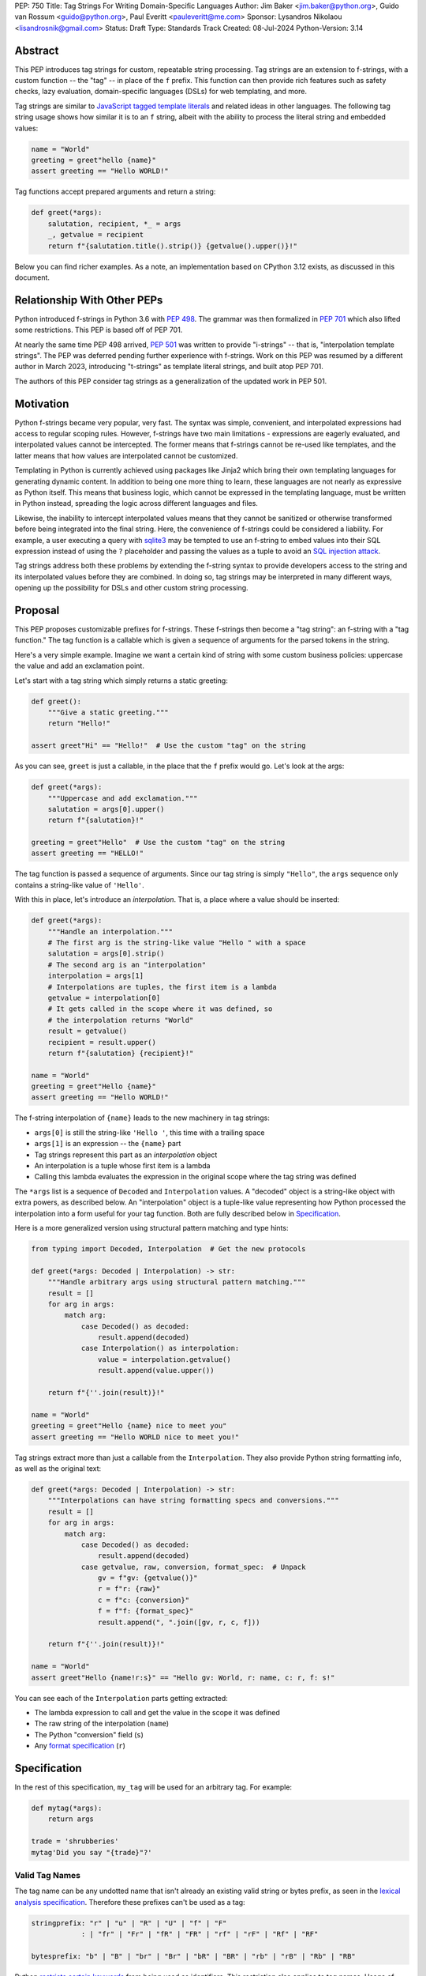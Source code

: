 PEP: 750
Title: Tag Strings For Writing Domain-Specific Languages
Author: Jim Baker <jim.baker@python.org>, Guido van Rossum <guido@python.org>, Paul Everitt <pauleveritt@me.com>
Sponsor: Lysandros Nikolaou <lisandrosnik@gmail.com>
Status: Draft
Type: Standards Track
Created: 08-Jul-2024
Python-Version: 3.14

Abstract
========

This PEP introduces tag strings for custom, repeatable string processing. Tag strings
are an extension to f-strings, with a custom function -- the "tag" -- in place of the
``f`` prefix. This function can then provide rich features such as safety checks, lazy
evaluation, domain-specific languages (DSLs) for web templating, and more.

Tag strings are similar to `JavaScript tagged template literals <https://developer.mozilla.org/en-US/docs/Web/JavaScript/Reference/Template_literals#tagged_templates>`_
and related ideas in other languages. The following tag string usage shows how similar it is to an ``f`` string, albeit
with the ability to process the literal string and embedded values:

.. code-block:: python

    name = "World"
    greeting = greet"hello {name}"
    assert greeting == "Hello WORLD!"


Tag functions accept prepared arguments and return a string:

.. code-block:: python

    def greet(*args):
        salutation, recipient, *_ = args
        _, getvalue = recipient
        return f"{salutation.title().strip()} {getvalue().upper()}!"

Below you can find richer examples. As a note, an implementation based on CPython 3.12
exists, as discussed in this document.

Relationship With Other PEPs
============================

Python introduced f-strings in Python 3.6 with :pep:`498`. The grammar was
then formalized in :pep:`701` which also lifted some restrictions. This PEP
is based off of PEP 701.

At nearly the same time PEP 498 arrived, :pep:`501` was written to provide
"i-strings" -- that is, "interpolation template strings". The PEP was
deferred pending further experience with f-strings. Work on this PEP was
resumed by a different author in March 2023, introducing "t-strings" as template
literal strings, and built atop PEP 701.

The authors of this PEP consider tag strings as a generalization of the
updated work in PEP 501.

Motivation
==========

Python f-strings became very popular, very fast. The syntax was simple, convenient, and
interpolated expressions had access to regular scoping rules. However, f-strings have
two main limitations - expressions are eagerly evaluated, and interpolated values
cannot be intercepted. The former means that f-strings cannot be re-used like templates,
and the latter means that how values are interpolated cannot be customized.

Templating in Python is currently achieved using packages like Jinja2 which bring their
own templating languages for generating dynamic content. In addition to being one more
thing to learn, these languages are not nearly as expressive as Python itself. This
means that business logic, which cannot be expressed in the templating language, must be
written in Python instead, spreading the logic across different languages and files.

Likewise, the inability to intercept interpolated values means that they cannot be
sanitized or otherwise transformed before being integrated into the final string. Here,
the convenience of f-strings could be considered a liability. For example, a user
executing a query with `sqlite3 <https://docs.python.org/3/library/sqlite3.html>`__
may be tempted to use an f-string to embed values into their SQL expression instead of
using the ``?`` placeholder and passing the values as a tuple to avoid an
`SQL injection attack <https://en.wikipedia.org/wiki/SQL_injection>`__.

Tag strings address both these problems by extending the f-string syntax to provide
developers access to the string and its interpolated values before they are combined. In
doing so, tag strings may be interpreted in many different ways, opening up the
possibility for DSLs and other custom string processing.

Proposal
========

This PEP proposes customizable prefixes for f-strings. These f-strings then
become a "tag string": an f-string with a "tag function." The tag function is
a callable which is given a sequence of arguments for the parsed tokens in
the string.

Here's a very simple example. Imagine we want a certain kind of string with
some custom business policies: uppercase the value and add an exclamation point.

Let's start with a tag string which simply returns a static greeting:

.. code-block:: python

    def greet():
        """Give a static greeting."""
        return "Hello!"

    assert greet"Hi" == "Hello!"  # Use the custom "tag" on the string

As you can see, ``greet`` is just a callable, in the place that the ``f``
prefix would go. Let's look at the args:

.. code-block:: python

    def greet(*args):
        """Uppercase and add exclamation."""
        salutation = args[0].upper()
        return f"{salutation}!"

    greeting = greet"Hello"  # Use the custom "tag" on the string
    assert greeting == "HELLO!"

The tag function is passed a sequence of arguments. Since our tag string is simply
``"Hello"``, the ``args`` sequence only contains a string-like value of ``'Hello'``.

With this in place, let's introduce an *interpolation*. That is, a place where
a value should be inserted:

.. code-block:: python

    def greet(*args):
        """Handle an interpolation."""
        # The first arg is the string-like value "Hello " with a space
        salutation = args[0].strip()
        # The second arg is an "interpolation"
        interpolation = args[1]
        # Interpolations are tuples, the first item is a lambda
        getvalue = interpolation[0]
        # It gets called in the scope where it was defined, so
        # the interpolation returns "World"
        result = getvalue()
        recipient = result.upper()
        return f"{salutation} {recipient}!"

    name = "World"
    greeting = greet"Hello {name}"
    assert greeting == "Hello WORLD!"

The f-string interpolation of ``{name}`` leads to the new machinery in tag
strings:

- ``args[0]`` is still the string-like ``'Hello '``, this time with a trailing space
- ``args[1]`` is an expression -- the ``{name}`` part
- Tag strings represent this part as an *interpolation* object
- An interpolation is a tuple whose first item is a lambda
- Calling this lambda evaluates the expression in the original scope where the tag string was defined

The ``*args`` list is a sequence of ``Decoded`` and ``Interpolation`` values. A "decoded" object
is a string-like object with extra powers, as described below. An "interpolation" object is a
tuple-like value representing how Python processed the interpolation into a form useful for your
tag function. Both are fully described below in `Specification`_.

Here is a more generalized version using structural pattern matching and type hints:

.. code-block:: python

    from typing import Decoded, Interpolation  # Get the new protocols

    def greet(*args: Decoded | Interpolation) -> str:
        """Handle arbitrary args using structural pattern matching."""
        result = []
        for arg in args:
            match arg:
                case Decoded() as decoded:
                    result.append(decoded)
                case Interpolation() as interpolation:
                    value = interpolation.getvalue()
                    result.append(value.upper())

        return f"{''.join(result)}!"

    name = "World"
    greeting = greet"Hello {name} nice to meet you"
    assert greeting == "Hello WORLD nice to meet you!"

Tag strings extract more than just a callable from the ``Interpolation``. They also
provide Python string formatting info, as well as the original text:

.. code-block:: python

    def greet(*args: Decoded | Interpolation) -> str:
        """Interpolations can have string formatting specs and conversions."""
        result = []
        for arg in args:
            match arg:
                case Decoded() as decoded:
                    result.append(decoded)
                case getvalue, raw, conversion, format_spec:  # Unpack
                    gv = f"gv: {getvalue()}"
                    r = f"r: {raw}"
                    c = f"c: {conversion}"
                    f = f"f: {format_spec}"
                    result.append(", ".join([gv, r, c, f]))

        return f"{''.join(result)}!"

    name = "World"
    assert greet"Hello {name!r:s}" == "Hello gv: World, r: name, c: r, f: s!"

You can see each of the ``Interpolation`` parts getting extracted:

- The lambda expression to call and get the value in the scope it was defined
- The raw string of the interpolation (``name``)
- The Python "conversion" field (``s``)
- Any `format specification <https://docs.python.org/3/library/string.html#format-specification-mini-language>`_
  (``r``)

Specification
=============

In the rest of this specification, ``my_tag`` will be used for an arbitrary tag.
For example:

.. code-block:: python

    def mytag(*args):
        return args

    trade = 'shrubberies'
    mytag'Did you say "{trade}"?'

Valid Tag Names
---------------

The tag name can be any undotted name that isn't already an existing valid string or
bytes prefix, as seen in the `lexical analysis specification
<https://docs.python.org/3/reference/lexical_analysis.html#string-and-bytes-literals>`_.
Therefore these prefixes can't be used as a tag:

.. code-block:: text

    stringprefix: "r" | "u" | "R" | "U" | "f" | "F"
                : | "fr" | "Fr" | "fR" | "FR" | "rf" | "rF" | "Rf" | "RF"

    bytesprefix: "b" | "B" | "br" | "Br" | "bR" | "BR" | "rb" | "rB" | "Rb" | "RB"

Python `restricts certain keywords <https://docs.python.org/3/reference/lexical_analysis.html#keywords>`_ from being
used as identifiers. This restriction also applies to tag names. Usage of keywords should
trigger a helpful error, as done in recent CPython releases.

Tags Must Immediately Precede the Quote Mark
--------------------------------------------

As with other string literal prefixes, no whitespace can be between the tag and the
quote mark.

PEP 701
-------

Tag strings support the full syntax of :pep:`701` in that any string literal,
with any quote mark, can be nested in the interpolation. This nesting includes
of course tag strings.

Evaluating Tag Strings
----------------------

When the tag string is evaluated, the tag must have a binding, or a ``NameError``
is raised; and it must be a callable, or a ``TypeError`` is raised. This behavior
follows from the de-sugaring of:

.. code-block:: python

    trade = 'shrubberies'
    mytag'Did you say "{trade}"?'

to:

.. code-block:: python

    mytag(DecodedConcrete(r'Did you say "'), InterpolationConcrete(lambda: trade, 'trade', None, None), DecodedConcrete(r'"?'))

.. note::

    `DecodedConcrete` and `InterpolationConcrete` are just example implementations. If approved,
    tag strings will have concrete types in `builtins`.

Decoded Strings
---------------

In the ``mytag'Did you say "{trade}"?'`` example, there are two strings: ``r'Did you say "'``
and ``r'"?'``.

Strings are internally stored as objects with a ``Decoded`` structure, meaning: conforming to
a protocol ``Decoded``:

.. code-block:: python

    @runtime_checkable
    class Decoded(Protocol):
        def __str__(self) -> str:
            ...

        raw: str


These ``Decoded`` objects have access to raw strings. Raw strings are used because tag strings
are meant to target a variety of DSLs, such as the shell and regexes. Such DSLs have their
own specific treatment of metacharacters, namely the backslash.

However, often the "cooked" string is what is needed, by decoding the string as
if it were a standard Python string. In the proposed implementation, the decoded object's
``__new__`` will *store* the raw string and *store and return* the "cooked" string.

The protocol is marked as ``@runtime_checkable`` to allow structural pattern matching to
test against the protocol instead of a type. This can incur a small performance penalty.
Since the ``case`` tests are in user-code tag functions, authors can choose to optimize by
testing for the implementation type discussed next.

The ``Decoded`` protocol will be available from ``typing``. In CPython, ``Decoded``
will be implemented in C, but for discussion of this PEP, the following is a compatible
implementation:

.. code-block:: python

    class DecodedConcrete(str):
        _raw: str

        def __new__(cls, raw: str):
            decoded = raw.encode("utf-8").decode("unicode-escape")
            if decoded == raw:
                decoded = raw
            chunk = super().__new__(cls, decoded)
            chunk._raw = raw
            return chunk

        @property
        def raw(self):
            return self._raw

Interpolation
-------------

An ``Interpolation`` is the data structure representing an expression inside the tag
string. Interpolations enable a delayed evaluation model, where the interpolation
expression is computed, transformed, memoized, or processed in any way.

In addition, the original text of the interpolation expression is made available to the
tag function. This can be useful for debugging or metaprogramming.

``Interpolation`` is a ``Protocol`` which will be made available from ``typing``. It
has the following definition:

.. code-block:: python

    @runtime_checkable
    class Interpolation(Protocol):
        def __len__(self):
            ...

        def __getitem__(self, index: int):
            ...

        def getvalue(self) -> Callable[[], Any]:
            ...

        expr: str
        conv: Literal["a", "r", "s"] | None
        format_spec: str | None

Given this example interpolation:

.. code-block:: python

    mytag'{trade!r:some-formatspec}'

these attributes are as follows:

* ``getvalue`` is a zero argument closure for the interpolation. In this case, ``lambda: trade``.

* ``expr`` is the *expression text* of the interpolation. Example: ``'trade'``.

* ``conv`` is the
  `optional conversion <https://docs.python.org/3/library/string.html#format-string-syntax>`_
  to be used by the tag function, one of ``r``, ``s``, and ``a``, corresponding to repr, str,
  and ascii conversions. Note that as with f-strings, no other conversions are supported.
  Example: ``'r'``.

* ``format_spec`` is the optional `format_spec string <https://docs.python.org/3/library/string.html#format-specification-mini-language>`_.
  A format_spec is eagerly evaluated if it contains any expressions before being passed to the tag
  function. Example: ``'some-formatspec'``.

In all cases, the tag function determines what to do with valid ``Interpolation``
attributes.

In the CPython reference implementation, implementing ``Interpolation`` in C would
use the equivalent `Struct Sequence Objects
<https://docs.python.org/3/c-api/tuple.html#struct-sequence-objects>`_ (see
such code as `os.stat_result
<https://docs.python.org/3/library/os.html#os.stat_result>`_). For purposes of this
PEP, here is an example of a pure Python implementation:

.. code-block:: python

    class InterpolationConcrete(NamedTuple):
        getvalue: Callable[[], Any]
        expr: str
        conv: Literal['a', 'r', 's'] | None = None
        format_spec: str | None = None

Interpolation Expression Evaluation
-----------------------------------

Expression evaluation for interpolations is the same as in :pep:`498#expression-evaluation`,
except that all expressions are always implicitly wrapped with a ``lambda``:

    The expressions that are extracted from the string are evaluated in the context
    where the tag string appeared. This means the expression has full access to its
    lexical scope, including local and global variables. Any valid Python expression
    can be used, including function and method calls.

This means that the lambda wrapping here uses the usual lexical scoping. As with
f-strings, there's no need to use ``locals()``, ``globals()``, or frame
introspection with ``sys._getframe`` to evaluate the interpolation. Stated differently,
the code of each expression is available and does not have to be looked up with
``inspect.getsource`` or some other means.

Format Specification
--------------------

The format_spec is by default ``None`` if it is not specified in the tag string's
corresponding interpolation.

Because the tag function is completely responsible for processing ``Decoded``
and ``Interpolation`` values, there is no required interpretation for the format
spec and conversion in an interpolation. For example, this is a valid usage:

.. code-block:: python

    html'<div id={id:int}>{content:HTML|str}</div>'

In this case the format_spec for the second interpolation is the string
``'HTML|str'``; it is up to the ``html`` tag to do something with the
"format spec" here, if anything.

f-string-style ``=`` Evaluation
-------------------------------

``mytag'{expr=}'`` is parsed to being the same as ``mytag'expr={expr}``', as
implemented in the issue `Add = to f-strings for
easier debugging <https://github.com/python/cpython/issues/80998>`_.

Tag Function Arguments
----------------------

The tag function has the following signature:

.. code-block:: python

    def mytag(*args: Decoded | Interpolation) -> Any:
        ...

This corresponds to the following protocol:

.. code-block:: python

    class TagFunction(Protocol):
        def __call__(self, *args: Decoded | Interpolation) -> Any:
            ...

Because of subclassing, the signature for ``mytag`` can of course be widened to
the following, at the cost of losing some type specificity:

.. code-block:: python

    def mytag(*args: str | tuple) -> Any:
        ...

A user might write a tag string as a split string:

.. code-block:: python

    def tag(*args):
        return args

    tag"\N{{GRINNING FACE}}"

Tag strings will represent this as exactly one ``Decoded`` argument. In this case, ``Decoded.raw`` would be
``'\\N{GRINNING FACE}'``. The "cooked" representation via encode and decode would be:

.. code-block:: python

    '\\N{GRINNING FACE}'.encode('utf-8').decode('unicode-escape')
    '😀'

Return Value
------------

Tag functions can return any type. Often they will return a string, but
richer systems can be built by returning richer objects. See below for
a motivating example.

Function Application
--------------------

Tag strings desugar as follows:

.. code-block:: python

    mytag'Hi, {name!s:format_spec}!'

This is equivalent to:

.. code-block:: python

    mytag(DecodedConcrete(r'Hi, '), InterpolationConcrete(lambda: name, 'name', 's', 'format_spec'), DecodedConcrete(r'!'))

No Empty Decoded String
-----------------------

Alternation between decodeds and interpolations is commonly seen, but it depends
on the tag string. Decoded strings will never have a value that is the empty string:

.. code-block:: python

    mytag'{a}{b}{c}'

...which results in this desugaring:

.. code-block:: python

    mytag(InterpolationConcrete(lambda: a, 'a', None, None), InterpolationConcrete(lambda: b, 'b', None, None), InterpolationConcrete(lambda: c, 'c', None, None))

Likewise:

.. code-block:: python

    mytag''

...results in this desugaring:

.. code-block:: python

    mytag()

HTML Example of Rich Return Types
=================================

Tag functions can be a powerful part of larger processing chains by returning richer objects.
JavaScript tagged template literals, for example, are not constrained by a requirement to
return a string. As an example, let's look at an HTML generation system, with a usage and
"subcomponent":

.. code-block::

    def Menu(*, logo: str, class_: str) -> HTML:
        return html'<img alt="Site Logo" src={logo} class={class_} />'

    icon = 'acme.png'
    result = html'<header><{Menu} logo={icon} class="my-menu"/></header>'
    img = result.children[0]
    assert img.tag == "img"
    assert img.attrs == {"src": "acme.png", "class": "my-menu", "alt": "Site Logo"}
    # We can also treat the return type as a string of specially-serialized HTML
    assert str(result) = '<header>' # etc.

This ``html`` tag function might have the following signature:

.. code-block:: python

    def html(*args: Decoded | Interpolation) -> HTML:
        ...

The ``HTML`` return class might have the following shape as a ``Protocol``:

.. code-block:: python

    @runtime_checkable
    class HTML(Protocol):
        tag: str
        attrs: dict[str, Any]
        children: Sequence[str | HTML]

In summary, the returned instance can be used as:

- A string, for serializing to the final output
- An iterable, for working with WSGI/ASGI for output streamed and evaluated
  interpolations *in the order* they are written out
- A DOM (data) structure of nested Python data

In each case, the result can be lazily and recursively composed in a safe fashion, because
the return value isn't required to be a string. Recommended practice is that
return values are "passive" objects.

What benefits might come from returning rich objects instead of strings? A DSL for
a domain such as HTML templating can provide a toolchain of post-processing, as
`Babel <https://babeljs.io>`_ does for JavaScript
`with AST-based transformation plugins <https://babeljs.io/docs/#pluggable>`_.
Similarly, systems that provide middleware processing can operate on richer,
standard objects with more capabilities. Tag string results can be tested as
nested Python objects, rather than string manipulation. Finally, the intermediate
results can be cached/persisted in useful ways.

Tool Support
============

Python Semantics in Tag Strings
-------------------------------

Python template languages and other DSLs have semantics quite apart from Python.
Different scope rules, different calling semantics e.g. for macros, their own
grammar for loops, and the like.

This means all tools need to write special support for each language. Even then,
it is usually difficult to find all the possible scopes, for example to autocomplete
values.

f-strings of course do not have this issue. An f-string is considered part of Python.
Expressions in curly braces behave as expected and values should resolve based on
regular scoping rules. Tools such as ``mypy`` can see inside f-string expressions,
but will likely never look inside a Jinja2 template.

DSLs written with tag strings will inherit much of this value. While we can't expect
standard tooling to understand the "domain" in the DSL, they can still inspect
anything expressible in an f-string.

Backwards Compatibility
=======================

Like f-strings, usage of tag strings will be a syntactic backwards incompatibility
with previous versions.

Security Implications
=====================

The security implications of working with interpolations, with respect to
interpolations, are as follows:

1. Scope lookup is the same as f-strings (lexical scope). This model has been
   shown to work well in practice.

2. Tag functions can ensure that any interpolations are done in a safe fashion,
   including respecting the context in the target DSL.

How To Teach This
=================

Tag strings have several audiences: consumers of tag functions, authors of tag
functions, and framework authors who provide interesting machinery for tag
functions.

All three groups can start from an important framing:

- Existing solutions (such as template engines) can do parts of tag strings
- But tag strings move everything closer to "normal Python"

Consumers can look at tag strings as starting from f-strings:

- They look familiar.
- Scoping and syntax rules are the same.
- You just need to import the tag function.

They first thing they need to absorb: unlike f-strings, the string isn't
immediately evaluated "in-place". Something else (the tag function) happens.
That's the second thing to teach: the tag functions do something particular.
Thus the concept of "domain specific languages" (DSL.)

Tag function authors therefore think in terms of making a DSL. They have
business policies they want to provide in a Python-familiar way. With tag
functions, Python is going to do much of the pre-processing. This lowers
the bar for making a DSL.

Tag authors can start with simple uses. Tag strings can then open to larger
patterns: lazy evaluation, intermediate representations, registries, and more.

Finally, framework authors can provide contact points with their lifecycles.
For example, decorators which tag function authors can use to memoize
interpolations in the function args.

Each of these points also match the teaching of decorators. In that case,
a learner consumes something which applies to the code just after it. They
don't need to know too much about decorator theory to take advantage of the
utility.

Common Patterns Seen In Writing Tag Functions
=============================================

Structural Pattern Matching
---------------------------

Iterating over the arguments with structural pattern matching is the expected
best practice for many tag function implementations:

.. code-block:: python

    def tag(*args: Decoded | Interpolation) -> Any:
        for arg in args:
            match arg:
                case Decoded() as decoded:
                    ... # handle each decoded string
                case Interpolation() as interpolation:
                    ... # handle each interpolation

Lazy Evaluation
---------------

The example tag functions above each call the interpolation's ``getvalue`` lambda
immediately. Python developers have frequently wished that f-strings could be
deferred, or lazily evaluated. It would be straightforward to write a wrapper that,
for example, defers calling the lambda until an ``__str__`` was invoked.

Memoizing
---------

Tag function authors have control of processing the static string parts and
the dynamic interpolation parts. For higher performance, they can deploy approaches
for memoizing processing, for example by generating keys.

Order of Evaluation
-------------------

Imagine a tag that generates a number of sections in HTML. The tag needs inputs for each
section. But what if the last input argument takes a while? You can't return the HTML for
the first section until all the arguments are available.

You'd prefer to emit markup as the inputs are available. Some templating tools support
this approach, as does tag strings.

Reference Implementation
========================

At the time of this PEP's announcement, a fully-working implementation is
`available <https://github.com/lysnikolaou/cpython/tree/tag-strings-rebased>`_.

This implementation is not final, as the PEP discussion will likely provide changes.

Rejected Ideas
==============


Enable Exact Round-Tripping of ``conv`` and ``format_spec``
-----------------------------------------------------------

There are two limitations with respect to exactly round-tripping to the original
source text.

First, the ``format_spec`` can be arbitrarily nested:

.. code-block:: python

    mytag'{x:{a{b{c}}}}'

In this PEP and corresponding reference implementation, the format_spec
is eagerly evaluated to set the ``format_spec`` in the interpolation, thereby losing the
original expressions.

While it would be feasible to preserve round-tripping in every usage, this would
require an extra flag ``equals`` to support, for example, ``{x=}``, and a
recursive ``Interpolation`` definition for ``format_spec``. The following is roughly the
pure Python equivalent of this type, including preserving the sequence
unpacking (as used in case statements):

.. code-block:: python

    class InterpolationConcrete(NamedTuple):
        getvalue: Callable[[], Any]
        raw: str
        conv: str | None = None
        format_spec: str | None | tuple[Decoded | Interpolation, ...] = None
        equals: bool = False

        def __len__(self):
            return 4

        def __iter__(self):
            return iter((self.getvalue, self.raw, self.conv, self.format_spec))

However, the additional complexity to support exact round-tripping seems
unnecessary and is thus rejected.

No Implicit String Concatenation
--------------------------------

Implicit tag string concatenation isn't supported, which is `unlike other string literals
<https://docs.python.org/3/reference/lexical_analysis.html#string-literal-concatenation>`_.

The expectation is that triple quoting is sufficient. If implicit string
concatenation is supported, results from tag evaluations would need to
support the ``+`` operator with ``__add__`` and ``__radd__``.

Because tag strings target embedded DSLs, this complexity introduces other
issues, such as determining appropriate separators. This seems unnecessarily
complicated and is thus rejected.

Arbitrary Conversion Values
---------------------------

Python allows only ``r``, ``s``, or ``a`` as possible conversion type values.
Trying to assign a different value results in ``SyntaxError``.

In theory, tag functions could choose to handle other conversion types. But this
PEP adheres closely to :pep:`701`. Any changes to allowed values should be in a
separate PEP.

Acknowledgements
================

Thanks to Ryan Morshead for contributions during development of the ideas leading
to tag strings. Thanks also to Koudai Aono for infrastructure work on contributing
materials. Special mention also to Dropbox's `pyxl <https://github.com/dropbox/pyxl>`_
as tackling similar ideas years ago.

Copyright
=========

This document is placed in the public domain or under the CC0-1.0-Universal
license, whichever is more permissive.

